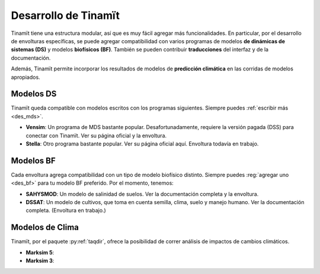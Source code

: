 .. _desarrollo:

Desarrollo de Tinamït
=====================
Tinamït tiene una estructura modular, así que es muy fácil agregar más funcionalidades. En particular, por el desarrollo de envolturas específicas, se puede agregar compatibilidad con varios programas de modelos **de dinámicas de sistemas (DS)** y modelos **biofísicos (BF)**. También se pueden contribuir **traducciones** del interfaz y de la documentación.

Además, Tinamït permite incorporar los resultados de modelos de **predicción climática** en las corridas de modelos apropiados.

Modelos DS
----------
Tinamït queda compatible con modelos escritos con los programas siguientes. Siempre puedes :ref:`escribir más <des_mds>`.

* **Vensim**: Un programa de MDS bastante popular. Desafortunadamente, requiere la versión pagada (DSS) para conectar con Tinamït. Ver su página oficial y la envoltura.
* **Stella**: Otro programa bastante popular. Ver su página oficial aquí. Envoltura todavía en trabajo.

Modelos BF
----------
Cada envoltura agrega compatibilidad con un tipo de modelo biofísico distinto. Siempre puedes :reg:`agregar uno <des_bf>` para tu modelo BF preferido. Por el momento, tenemos:

* **SAHYSMOD**: Un modelo de salinidad de suelos. Ver la documentación completa y la envoltura.
* **DSSAT**: Un modelo de cultivos, que toma en cuenta semilla, clima, suelo y manejo humano. Ver la documentación completa. (Envoltura en trabajo.)

Modelos de Clima
----------------
Tinamït, por el paquete :py:ref:`taqdir`, ofrece la posibilidad de correr análisis de impactos de cambios climáticos.

* **Marksim 5**: 
* **Marksim 3**:
